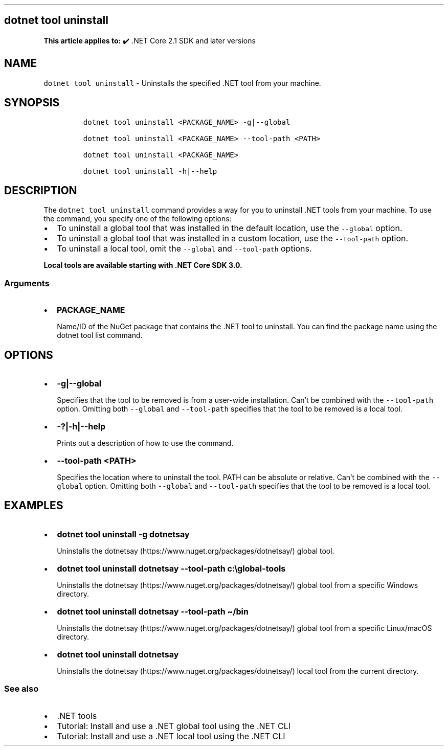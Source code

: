 .\" Automatically generated by Pandoc 2.14.1
.\"
.TH "" "1" "" "" ".NET"
.hy
.SH dotnet tool uninstall
.PP
\f[B]This article applies to:\f[R] \[u2714]\[uFE0F] .NET Core 2.1 SDK and later versions
.SH NAME
.PP
\f[C]dotnet tool uninstall\f[R] - Uninstalls the specified .NET tool from your machine.
.SH SYNOPSIS
.IP
.nf
\f[C]
dotnet tool uninstall <PACKAGE_NAME> -g|--global

dotnet tool uninstall <PACKAGE_NAME> --tool-path <PATH>

dotnet tool uninstall <PACKAGE_NAME>

dotnet tool uninstall -h|--help
\f[R]
.fi
.SH DESCRIPTION
.PP
The \f[C]dotnet tool uninstall\f[R] command provides a way for you to uninstall .NET tools from your machine.
To use the command, you specify one of the following options:
.IP \[bu] 2
To uninstall a global tool that was installed in the default location, use the \f[C]--global\f[R] option.
.IP \[bu] 2
To uninstall a global tool that was installed in a custom location, use the \f[C]--tool-path\f[R] option.
.IP \[bu] 2
To uninstall a local tool, omit the \f[C]--global\f[R] and \f[C]--tool-path\f[R] options.
.PP
\f[B]Local tools are available starting with .NET Core SDK 3.0.\f[R]
.SS Arguments
.IP \[bu] 2
\f[B]\f[CB]PACKAGE_NAME\f[B]\f[R]
.RS 2
.PP
Name/ID of the NuGet package that contains the .NET tool to uninstall.
You can find the package name using the dotnet tool list command.
.RE
.SH OPTIONS
.IP \[bu] 2
\f[B]\f[CB]-g|--global\f[B]\f[R]
.RS 2
.PP
Specifies that the tool to be removed is from a user-wide installation.
Can\[cq]t be combined with the \f[C]--tool-path\f[R] option.
Omitting both \f[C]--global\f[R] and \f[C]--tool-path\f[R] specifies that the tool to be removed is a local tool.
.RE
.IP \[bu] 2
\f[B]\f[CB]-?|-h|--help\f[B]\f[R]
.RS 2
.PP
Prints out a description of how to use the command.
.RE
.IP \[bu] 2
\f[B]\f[CB]--tool-path <PATH>\f[B]\f[R]
.RS 2
.PP
Specifies the location where to uninstall the tool.
PATH can be absolute or relative.
Can\[cq]t be combined with the \f[C]--global\f[R] option.
Omitting both \f[C]--global\f[R] and \f[C]--tool-path\f[R] specifies that the tool to be removed is a local tool.
.RE
.SH EXAMPLES
.IP \[bu] 2
\f[B]\f[CB]dotnet tool uninstall -g dotnetsay\f[B]\f[R]
.RS 2
.PP
Uninstalls the dotnetsay (https://www.nuget.org/packages/dotnetsay/) global tool.
.RE
.IP \[bu] 2
\f[B]\f[CB]dotnet tool uninstall dotnetsay --tool-path c:\[rs]global-tools\f[B]\f[R]
.RS 2
.PP
Uninstalls the dotnetsay (https://www.nuget.org/packages/dotnetsay/) global tool from a specific Windows directory.
.RE
.IP \[bu] 2
\f[B]\f[CB]dotnet tool uninstall dotnetsay --tool-path \[ti]/bin\f[B]\f[R]
.RS 2
.PP
Uninstalls the dotnetsay (https://www.nuget.org/packages/dotnetsay/) global tool from a specific Linux/macOS directory.
.RE
.IP \[bu] 2
\f[B]\f[CB]dotnet tool uninstall dotnetsay\f[B]\f[R]
.RS 2
.PP
Uninstalls the dotnetsay (https://www.nuget.org/packages/dotnetsay/) local tool from the current directory.
.RE
.SS See also
.IP \[bu] 2
\&.NET tools
.IP \[bu] 2
Tutorial: Install and use a .NET global tool using the .NET CLI
.IP \[bu] 2
Tutorial: Install and use a .NET local tool using the .NET CLI

